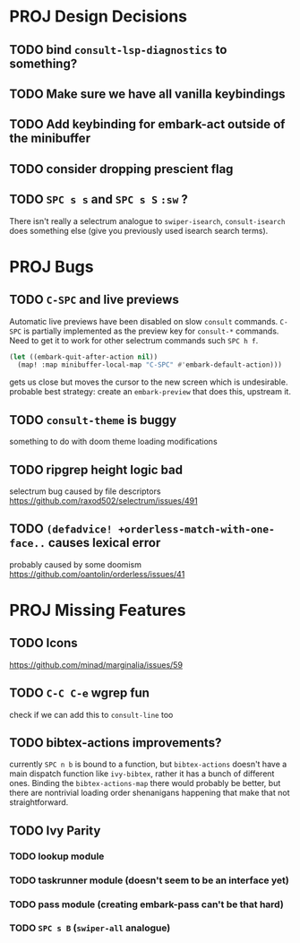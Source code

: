 * PROJ Design Decisions
** TODO bind =consult-lsp-diagnostics= to something?
** TODO Make sure we have all vanilla keybindings
** TODO Add keybinding for embark-act outside of the minibuffer
** TODO consider dropping prescient flag
** TODO =SPC s s= and =SPC s S= ~:sw~ ?
There isn't really a selectrum analogue to ~swiper-isearch~, ~consult-isearch~
does something else (give you previously used isearch search terms).

* PROJ Bugs
** TODO =C-SPC= and live previews
Automatic live previews have been disabled on slow ~consult~ commands.
=C-SPC= is partially implemented as the preview key for ~consult-*~ commands.
Need to get it to work for other selectrum commands such =SPC h f=.
#+begin_src emacs-lisp
  (let ((embark-quit-after-action nil))
    (map! :map minibuffer-local-map "C-SPC" #'embark-default-action)))
#+end_src
gets us close but moves the cursor to the new screen which is undesirable.
probable best strategy: create an ~embark-preview~ that does this, upstream it.
** TODO ~consult-theme~ is buggy
something to do with doom theme loading modifications
** TODO ripgrep height logic bad
selectrum bug caused by file descriptors
https://github.com/raxod502/selectrum/issues/491
** TODO ~(defadvice! +orderless-match-with-one-face..~ causes lexical error
probably caused by some doomism
https://github.com/oantolin/orderless/issues/41

* PROJ Missing Features
** TODO Icons
https://github.com/minad/marginalia/issues/59
** TODO =C-C C-e= wgrep fun
check if we can add this to ~consult-line~ too
** TODO bibtex-actions improvements?
currently =SPC n b= is bound to a function, but =bibtex-actions= doesn't have a
main dispatch function like =ivy-bibtex=, rather it has a bunch of different
ones. Binding the ~bibtex-actions-map~ there would probably be better, but there
are nontrivial loading order shenanigans happening that make that not straightforward.
** TODO Ivy Parity
*** TODO lookup module
*** TODO taskrunner module (doesn't seem to be an interface yet)
*** TODO pass module (creating embark-pass can't be that hard)
*** TODO =SPC s B= (~swiper-all~ analogue)
